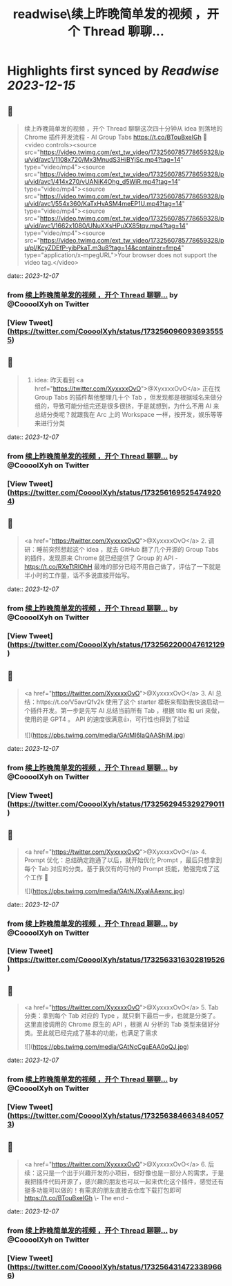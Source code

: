 :PROPERTIES:
:title: readwise\续上昨晚简单发的视频 ，开个 Thread 聊聊...
:END:

:PROPERTIES:
:author: [[CoooolXyh on Twitter]]
:full-title: "续上昨晚简单发的视频 ，开个 Thread 聊聊..."
:category: [[tweets]]
:url: https://twitter.com/CoooolXyh/status/1732560960936935555
:image-url: https://pbs.twimg.com/profile_images/1561008654509547520/_6e7E6j7.png
:END:

* Highlights first synced by [[Readwise]] [[2023-12-15]]
** 📌
#+BEGIN_QUOTE
续上昨晚简单发的视频 ，开个 Thread 聊聊这次四十分钟从 idea 到落地的 Chrome 插件开发流程 - AI Group Tabs
https://t.co/BTouBxeIGh 🧵 <video controls><source src="https://video.twimg.com/ext_tw_video/1732560785778659328/pu/vid/avc1/1108x720/Mx3MnudS3HiBYjSc.mp4?tag=14" type="video/mp4"><source src="https://video.twimg.com/ext_tw_video/1732560785778659328/pu/vid/avc1/414x270/vUANiK4Ohg_d5WiR.mp4?tag=14" type="video/mp4"><source src="https://video.twimg.com/ext_tw_video/1732560785778659328/pu/vid/avc1/554x360/KaTxHvASM4meEP1U.mp4?tag=14" type="video/mp4"><source src="https://video.twimg.com/ext_tw_video/1732560785778659328/pu/vid/avc1/1662x1080/UNuXXsHPuXX85tqv.mp4?tag=14" type="video/mp4"><source src="https://video.twimg.com/ext_tw_video/1732560785778659328/pu/pl/KcyZDEfP-yibPkaT.m3u8?tag=14&container=fmp4" type="application/x-mpegURL">Your browser does not support the video tag.</video> 
#+END_QUOTE
    date:: [[2023-12-07]]
*** from _续上昨晚简单发的视频 ，开个 Thread 聊聊..._ by @CoooolXyh on Twitter
*** [View Tweet](https://twitter.com/CoooolXyh/status/1732560960936935555)
** 📌
#+BEGIN_QUOTE
1. idea: 昨天看到 <a href="https://twitter.com/XyxxxxOvO">@XyxxxxOvO</a> 正在找 Group Tabs 的插件帮他整理几十个 Tab ，但发现都是根据域名来做分组的，导致可能分组完还是很多很挤，于是就想到，为什么不用 AI 来总结分类呢？就跟我在 Arc 上的 Workspace 一样，按开发，娱乐等等来进行分类 
#+END_QUOTE
    date:: [[2023-12-07]]
*** from _续上昨晚简单发的视频 ，开个 Thread 聊聊..._ by @CoooolXyh on Twitter
*** [View Tweet](https://twitter.com/CoooolXyh/status/1732561695254749204)
** 📌
#+BEGIN_QUOTE
<a href="https://twitter.com/XyxxxxOvO">@XyxxxxOvO</a> 2. 调研：睡前突然想起这个 idea ，就去 GitHub 翻了几个开源的 Group Tabs 的插件，发现原来 Chrome 就已经提供了 Group 的 API - https://t.co/RXeTtRIOhH
最难的部分已经不用自己做了，评估了一下就是半小时的工作量，话不多说直接开始写。 
#+END_QUOTE
    date:: [[2023-12-07]]
*** from _续上昨晚简单发的视频 ，开个 Thread 聊聊..._ by @CoooolXyh on Twitter
*** [View Tweet](https://twitter.com/CoooolXyh/status/1732562200047612129)
** 📌
#+BEGIN_QUOTE
<a href="https://twitter.com/XyxxxxOvO">@XyxxxxOvO</a> 3. AI 总结：https://t.co/V5avrQfv2k 使用了这个 starter 模板来帮助我快速启动一个插件开发。第一步是先写 AI 总结当前所有 Tab ，根据 title 和 uri 来做，使用的是 GPT4 。
API 的速度很满意👍，可行性也得到了验证 

![](https://pbs.twimg.com/media/GAtMl6IaQAAShIM.jpg) 
#+END_QUOTE
    date:: [[2023-12-07]]
*** from _续上昨晚简单发的视频 ，开个 Thread 聊聊..._ by @CoooolXyh on Twitter
*** [View Tweet](https://twitter.com/CoooolXyh/status/1732562945329279011)
** 📌
#+BEGIN_QUOTE
<a href="https://twitter.com/XyxxxxOvO">@XyxxxxOvO</a> 4. Prompt 优化：总结确定跑通了以后，就开始优化 Prompt ，最后只想拿到每个 Tab 对应的分类。基于我仅有的可怜的 Prompt 技能，勉强完成了这个工作 🥹 

![](https://pbs.twimg.com/media/GAtNJXyaIAAexnc.jpg) 
#+END_QUOTE
    date:: [[2023-12-07]]
*** from _续上昨晚简单发的视频 ，开个 Thread 聊聊..._ by @CoooolXyh on Twitter
*** [View Tweet](https://twitter.com/CoooolXyh/status/1732563316302819526)
** 📌
#+BEGIN_QUOTE
<a href="https://twitter.com/XyxxxxOvO">@XyxxxxOvO</a> 5. Tab 分类：拿到每个 Tab 对应的 Type ，就只剩下最后一步，也就是分类了。这里直接调用的 Chrome 原生的 API ，根据 AI 分析的 Tab 类型来做好分类。至此就已经完成了基本的功能，也满足了需求 

![](https://pbs.twimg.com/media/GAtNcCgaEAA0oQJ.jpg) 
#+END_QUOTE
    date:: [[2023-12-07]]
*** from _续上昨晚简单发的视频 ，开个 Thread 聊聊..._ by @CoooolXyh on Twitter
*** [View Tweet](https://twitter.com/CoooolXyh/status/1732563846634840573)
** 📌
#+BEGIN_QUOTE
<a href="https://twitter.com/XyxxxxOvO">@XyxxxxOvO</a> 6. 后续：这只是一个出于兴趣开发的小项目，但好像也是一部分人的需求，于是我把插件代码开源了，感兴趣的朋友也可以一起来优化这个插件，感觉还有挺多功能可以做的！有需求的朋友直接去仓库下载打包即可
https://t.co/BTouBxeIGh
\- The end - 
#+END_QUOTE
    date:: [[2023-12-07]]
*** from _续上昨晚简单发的视频 ，开个 Thread 聊聊..._ by @CoooolXyh on Twitter
*** [View Tweet](https://twitter.com/CoooolXyh/status/1732564314723389666)